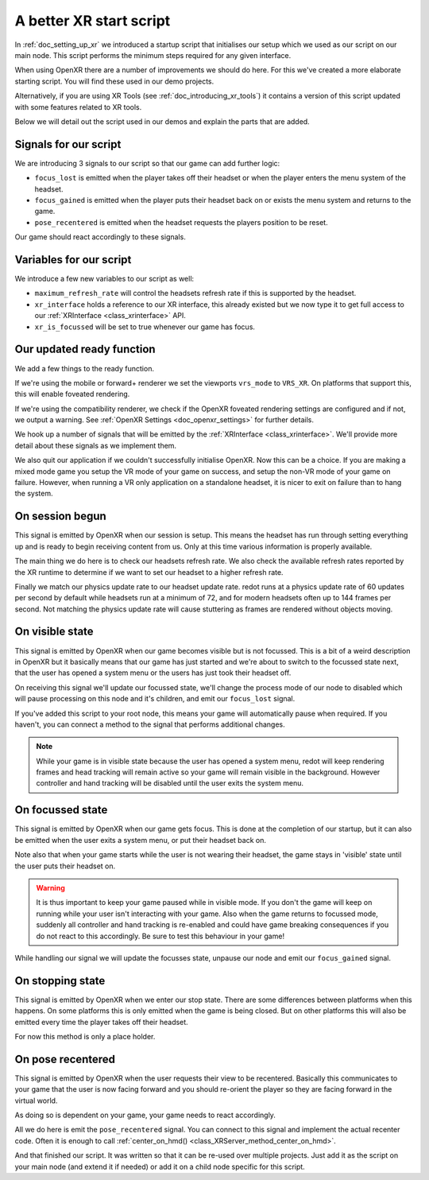 .. _doc_a_better_xr_start_script:

A better XR start script
========================

In :ref:`doc_setting_up_xr` we introduced a startup script that initialises our setup which we used as our script on our main node.
This script performs the minimum steps required for any given interface.

When using OpenXR there are a number of improvements we should do here.
For this we've created a more elaborate starting script.
You will find these used in our demo projects.

Alternatively, if you are using XR Tools (see :ref:`doc_introducing_xr_tools`) it contains a version of this script updated with some features related to XR tools.

Below we will detail out the script used in our demos and explain the parts that are added.

Signals for our script
----------------------

We are introducing 3 signals to our script so that our game can add further logic:

- ``focus_lost`` is emitted when the player takes off their headset or when the player enters the menu system of the headset.
- ``focus_gained`` is emitted when the player puts their headset back on or exists the menu system and returns to the game.
- ``pose_recentered`` is emitted when the headset requests the players position to be reset.

Our game should react accordingly to these signals.

.. tabs::
  .. code-tab:: gdscript GDScript

    extends Node3D

    signal focus_lost
    signal focus_gained
    signal pose_recentered

    ...

  .. code-tab:: csharp

    using redot;

    public partial class MyNode3D : Node3D
    {
        [Signal]
        public delegate void FocusLostEventHandler();

        [Signal]
        public delegate void FocusGainedEventHandler();

        [Signal]
        public delegate void PoseRecenteredEventHandler();

    ...


Variables for our script
------------------------

We introduce a few new variables to our script as well:

- ``maximum_refresh_rate`` will control the headsets refresh rate if this is supported by the headset.
- ``xr_interface`` holds a reference to our XR interface, this already existed but we now type it to get full access to our :ref:`XRInterface <class_xrinterface>` API.
- ``xr_is_focussed`` will be set to true whenever our game has focus.

.. tabs::
  .. code-tab:: gdscript GDScript

    ...

    @export var maximum_refresh_rate : int = 90

    var xr_interface : OpenXRInterface
    var xr_is_focussed = false

    ...

  .. code-tab:: csharp

    ...

        [Export]
        public int MaximumRefreshRate { get; set; } = 90;

        private OpenXRInterface _xrInterface;

        private bool _xrIsFocused;

    ...

Our updated ready function
--------------------------

We add a few things to the ready function.

If we're using the mobile or forward+ renderer we set the viewports ``vrs_mode`` to ``VRS_XR``.
On platforms that support this, this will enable foveated rendering.

If we're using the compatibility renderer, we check if the OpenXR foveated rendering settings
are configured and if not, we output a warning.
See :ref:`OpenXR Settings <doc_openxr_settings>` for further details.

We hook up a number of signals that will be emitted by the :ref:`XRInterface <class_xrinterface>`.
We'll provide more detail about these signals as we implement them.

We also quit our application if we couldn't successfully initialise OpenXR.
Now this can be a choice.
If you are making a mixed mode game you setup the VR mode of your game on success,
and setup the non-VR mode of your game on failure.
However, when running a VR only application on a standalone headset,
it is nicer to exit on failure than to hang the system.

.. tabs::
  .. code-tab:: gdscript GDScript

    ...

    # Called when the node enters the scene tree for the first time.
    func _ready():
        xr_interface = XRServer.find_interface("OpenXR")
        if xr_interface and xr_interface.is_initialized():
            print("OpenXR instantiated successfully.")
            var vp : Viewport = get_viewport()

            # Enable XR on our viewport
            vp.use_xr = true

            # Make sure v-sync is off, v-sync is handled by OpenXR
            DisplayServer.window_set_vsync_mode(DisplayServer.VSYNC_DISABLED)

            # Enable VRS
            if RenderingServer.get_rendering_device():
                vp.vrs_mode = Viewport.VRS_XR
            elif int(ProjectSettings.get_setting("xr/openxr/foveation_level")) == 0:
                push_warning("OpenXR: Recommend setting Foveation level to High in Project Settings")

            # Connect the OpenXR events
            xr_interface.session_begun.connect(_on_openxr_session_begun)
            xr_interface.session_visible.connect(_on_openxr_visible_state)
            xr_interface.session_focussed.connect(_on_openxr_focused_state)
            xr_interface.session_stopping.connect(_on_openxr_stopping)
            xr_interface.pose_recentered.connect(_on_openxr_pose_recentered)
        else:
            # We couldn't start OpenXR.
            print("OpenXR not instantiated!")
            get_tree().quit()

    ...

  .. code-tab:: csharp

    ...

        /// <summary>
        /// Called when the node enters the scene tree for the first time.
        /// </summary>
        public override void _Ready()
        {
            _xrInterface = (OpenXRInterface)XRServer.FindInterface("OpenXR");
            if (_xrInterface != null && _xrInterface.IsInitialized())
            {
                GD.Print("OpenXR instantiated successfully.");
                var vp = GetViewport();

                // Enable XR on our viewport
                vp.UseXR = true;

                // Make sure v-sync is off, v-sync is handled by OpenXR
                DisplayServer.WindowSetVsyncMode(DisplayServer.VSyncMode.Disabled);

                // Enable VRS
                if (RenderingServer.GetRenderingDevice() != null)
                    vp.VrsMode = Viewport.VrsModeEnum.XR;
                else if ((int)ProjectSettings.GetSetting("xr/openxr/foveation_level") == 0)
                    GD.PushWarning("OpenXR: Recommend setting Foveation level to High in Project Settings");

                // Connect the OpenXR events
                _xrInterface.SessionBegun += OnOpenXRSessionBegun;
                _xrInterface.SessionVisible += OnOpenXRVisibleState;
                _xrInterface.SessionFocussed += OnOpenXRFocusedState;
                _xrInterface.SessionStopping += OnOpenXRStopping;
                _xrInterface.PoseRecentered += OnOpenXRPoseRecentered;
            }
            else
            {
                // We couldn't start OpenXR.
                GD.Print("OpenXR not instantiated!");
                GetTree().Quit();
            }
        }

    ...


On session begun
----------------

This signal is emitted by OpenXR when our session is setup.
This means the headset has run through setting everything up and is ready to begin receiving content from us.
Only at this time various information is properly available.

The main thing we do here is to check our headsets refresh rate.
We also check the available refresh rates reported by the XR runtime to determine if we want to set our headset to a higher refresh rate.

Finally we match our physics update rate to our headset update rate.
redot runs at a physics update rate of 60 updates per second by default while headsets run at a minimum of 72,
and for modern headsets often up to 144 frames per second.
Not matching the physics update rate will cause stuttering as frames are rendered without objects moving.

.. tabs::
  .. code-tab:: gdscript GDScript

    ...

    # Handle OpenXR session ready
    func _on_openxr_session_begun() -> void:
        # Get the reported refresh rate
        var current_refresh_rate = xr_interface.get_display_refresh_rate()
        if current_refresh_rate > 0:
            print("OpenXR: Refresh rate reported as ", str(current_refresh_rate))
        else:
            print("OpenXR: No refresh rate given by XR runtime")

        # See if we have a better refresh rate available
        var new_rate = current_refresh_rate
        var available_rates : Array = xr_interface.get_available_display_refresh_rates()
        if available_rates.size() == 0:
            print("OpenXR: Target does not support refresh rate extension")
        elif available_rates.size() == 1:
            # Only one available, so use it
            new_rate = available_rates[0]
        else:
            for rate in available_rates:
                if rate > new_rate and rate <= maximum_refresh_rate:
                    new_rate = rate

        # Did we find a better rate?
        if current_refresh_rate != new_rate:
            print("OpenXR: Setting refresh rate to ", str(new_rate))
            xr_interface.set_display_refresh_rate(new_rate)
            current_refresh_rate = new_rate

        # Now match our physics rate
        Engine.physics_ticks_per_second = current_refresh_rate
 
    ...

  .. code-tab:: csharp

    ...

        /// <summary>
        /// Handle OpenXR session ready
        /// </summary>
        private void OnOpenXRSessionBegun()
        {
            // Get the reported refresh rate
            var currentRefreshRate = _xrInterface.DisplayRefreshRate;
            GD.Print(currentRefreshRate > 0.0F
                ? $"OpenXR: Refresh rate reported as {currentRefreshRate}"
                : "OpenXR: No refresh rate given by XR runtime");

            // See if we have a better refresh rate available
            var newRate = currentRefreshRate;
            var availableRates = _xrInterface.GetAvailableDisplayRefreshRates();
            if (availableRates.Count == 0)
            {
                GD.Print("OpenXR: Target does not support refresh rate extension");
            }
            else if (availableRates.Count == 1)
            {
                // Only one available, so use it
                newRate = (float)availableRates[0];
            }
            else
            {
                GD.Print("OpenXR: Available refresh rates: ", availableRates);
                foreach (float rate in availableRates)
                    if (rate > newRate && rate <= MaximumRefreshRate)
                        newRate = rate;
            }

            // Did we find a better rate?
            if (currentRefreshRate != newRate)
            {
                GD.Print($"OpenXR: Setting refresh rate to {newRate}");
                _xrInterface.DisplayRefreshRate = newRate;
                currentRefreshRate = newRate;
            }

            // Now match our physics rate
            Engine.PhysicsTicksPerSecond = (int)currentRefreshRate;
        }

    ...

On visible state
----------------

This signal is emitted by OpenXR when our game becomes visible but is not focussed.
This is a bit of a weird description in OpenXR but it basically means that our game has just started
and we're about to switch to the focussed state next,
that the user has opened a system menu or the users has just took their headset off.

On receiving this signal we'll update our focussed state,
we'll change the process mode of our node to disabled which will pause processing on this node and it's children,
and emit our ``focus_lost`` signal.

If you've added this script to your root node,
this means your game will automatically pause when required.
If you haven't, you can connect a method to the signal that performs additional changes.

.. note::

  While your game is in visible state because the user has opened a system menu,
  redot will keep rendering frames and head tracking will remain active so your game will remain visible in the background.
  However controller and hand tracking will be disabled until the user exits the system menu.

.. tabs::
  .. code-tab:: gdscript GDScript

    ...

    # Handle OpenXR visible state
    func _on_openxr_visible_state() -> void:
        # We always pass this state at startup,
        # but the second time we get this it means our player took off their headset
        if xr_is_focussed:
            print("OpenXR lost focus")

            xr_is_focussed = false

            # pause our game
            get_tree().paused = true

            emit_signal("focus_lost")
 
    ...

  .. code-tab:: csharp

    ...

        /// <summary>
        /// Handle OpenXR visible state
        /// </summary>
        private void OnOpenXRVisibleState()
        {
            // We always pass this state at startup,
            // but the second time we get this it means our player took off their headset
            if (_xrIsFocused)
            {
                GD.Print("OpenXR lost focus");

                _xrIsFocused = false;

                // Pause our game
                GetTree().Paused = true;

                EmitSignal(SignalName.FocusLost);
            }
        }

    ...

On focussed state
-----------------

This signal is emitted by OpenXR when our game gets focus.
This is done at the completion of our startup,
but it can also be emitted when the user exits a system menu, or put their headset back on.

Note also that when your game starts while the user is not wearing their headset,
the game stays in 'visible' state until the user puts their headset on.

.. warning::

  It is thus important to keep your game paused while in visible mode.
  If you don't the game will keep on running while your user isn't interacting with your game.
  Also when the game returns to focussed mode,
  suddenly all controller and hand tracking is re-enabled and could have game breaking consequences
  if you do not react to this accordingly.
  Be sure to test this behaviour in your game!

While handling our signal we will update the focusses state, unpause our node and emit our ``focus_gained`` signal.

.. tabs::
  .. code-tab:: gdscript GDScript

    ...

    # Handle OpenXR focused state
    func _on_openxr_focused_state() -> void:
        print("OpenXR gained focus")
        xr_is_focussed = true

        # unpause our game
        get_tree().paused = false

        emit_signal("focus_gained")

    ...

  .. code-tab:: csharp

    ...

        /// <summary>
        /// Handle OpenXR focused state
        /// </summary>
        private void OnOpenXRFocusedState()
        {
            GD.Print("OpenXR gained focus");
            _xrIsFocused = true;

            // Un-pause our game
            GetTree().Paused = false;

            EmitSignal(SignalName.FocusGained);
        }

    ...

On stopping state
-----------------

This signal is emitted by OpenXR when we enter our stop state.
There are some differences between platforms when this happens.
On some platforms this is only emitted when the game is being closed.
But on other platforms this will also be emitted every time the player takes off their headset.

For now this method is only a place holder.

.. tabs::
  .. code-tab:: gdscript GDScript

    ...

    # Handle OpenXR stopping state
    func _on_openxr_stopping() -> void:
        # Our session is being stopped.
        print("OpenXR is stopping")

    ...

  .. code-tab:: csharp

    ...

        /// <summary>
        /// Handle OpenXR stopping state
        /// </summary>
        private void OnOpenXRStopping()
        {
            // Our session is being stopped.
            GD.Print("OpenXR is stopping");
        }

    ...


On pose recentered
------------------

This signal is emitted by OpenXR when the user requests their view to be recentered.
Basically this communicates to your game that the user is now facing forward
and you should re-orient the player so they are facing forward in the virtual world.

As doing so is dependent on your game, your game needs to react accordingly.

All we do here is emit the ``pose_recentered`` signal.
You can connect to this signal and implement the actual recenter code.
Often it is enough to call :ref:`center_on_hmd() <class_XRServer_method_center_on_hmd>`.

.. tabs::
  .. code-tab:: gdscript GDScript

    ...

    # Handle OpenXR pose recentered signal
    func _on_openxr_pose_recentered() -> void:
        # User recentered view, we have to react to this by recentering the view.
        # This is game implementation dependent.
        emit_signal("pose_recentered")

  .. code-tab:: csharp

    ...

        /// <summary>
        /// Handle OpenXR pose recentered signal
        /// </summary>
        private void OnOpenXRPoseRecentered()
        {
            // User recentered view, we have to react to this by recentering the view.
            // This is game implementation dependent.
            EmitSignal(SignalName.PoseRecentered);
        }
    }

And that finished our script. It was written so that it can be re-used over multiple projects.
Just add it as the script on your main node (and extend it if needed)
or add it on a child node specific for this script.
